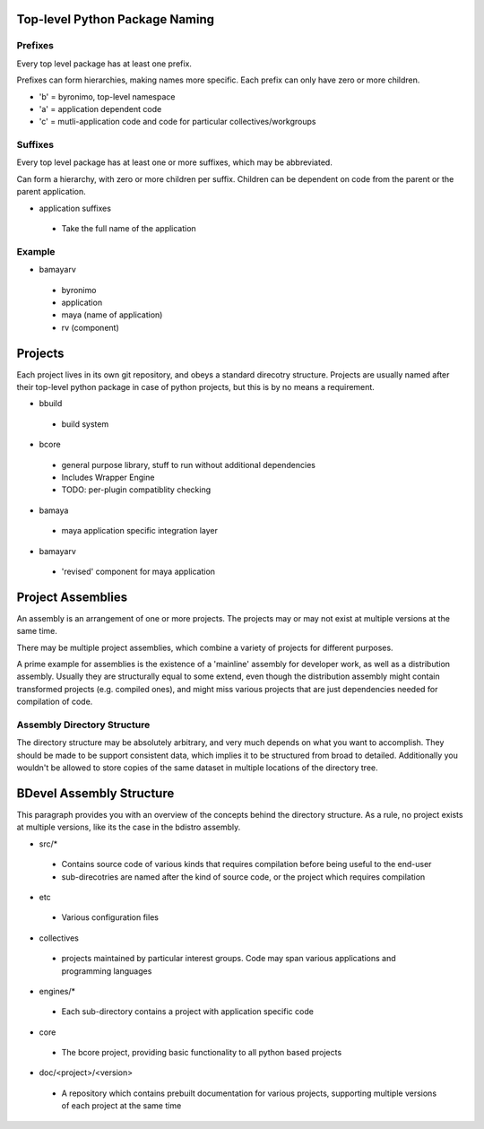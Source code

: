 Top-level Python Package Naming
===============================

Prefixes
--------
Every top level package has at least one prefix.

Prefixes can form hierarchies, making names more specific. Each prefix can only have zero or more children.

- 'b' = byronimo, top-level namespace
- 'a' = application dependent code
- 'c' = mutli-application code and code for particular collectives/workgroups

Suffixes
--------

Every top level package has at least one or more suffixes, which may be abbreviated.

Can form a hierarchy, with zero or more children per suffix. Children can be dependent on code from the parent or the parent application.

- application suffixes
 + Take the full name of the application

Example
-------

- bamayarv
 + byronimo
 + application
 + maya (name of application)
 + rv (component)


Projects
========

Each project lives in its own git repository, and obeys a standard direcotry structure.
Projects are usually named after their top-level python package in case of python projects, but this is by no means a requirement.

- bbuild
 + build system
- bcore
 + general purpose library, stuff to run without additional dependencies
 + Includes Wrapper Engine
 + TODO: per-plugin compatiblity checking
- bamaya
 + maya application specific integration layer
- bamayarv
 + 'revised' component for maya application

Project Assemblies
==================

An assembly is an arrangement of one or more projects. The projects may or may not exist at multiple versions at the same time.

There may be multiple project assemblies, which combine a variety of projects for different purposes.

A prime example for assemblies is the existence of a 'mainline' assembly for developer work, as well as a distribution assembly. Usually they are structurally equal to some extend, even though the distribution assembly might contain transformed projects (e.g. compiled ones), and might miss various projects that are just dependencies needed for compilation of code.

Assembly Directory Structure
----------------------------

The directory structure may be absolutely arbitrary, and very much depends on what you want to accomplish.
They should be made to be support consistent data, which implies it to be structured from broad to detailed. Additionally you wouldn't be allowed to store copies of the same dataset in multiple locations of the directory tree.

BDevel Assembly Structure
=========================

This paragraph provides you with an overview of the concepts behind the directory structure.
As a rule, no project exists at multiple versions, like its the case in the bdistro assembly.

- src/*
 + Contains source code of various kinds that requires compilation before being useful to the end-user
 + sub-direcotries are named after the kind of source code, or the project which requires compilation
- etc
 + Various configuration files
- collectives
 + projects maintained by particular interest groups. Code may span various applications and programming languages
- engines/*
 + Each sub-directory contains a project with application specific code
- core
 + The bcore project, providing basic functionality to all python based projects
- doc/<project>/<version>
 + A repository which contains prebuilt documentation for various projects, supporting multiple versions of each project at the same time
